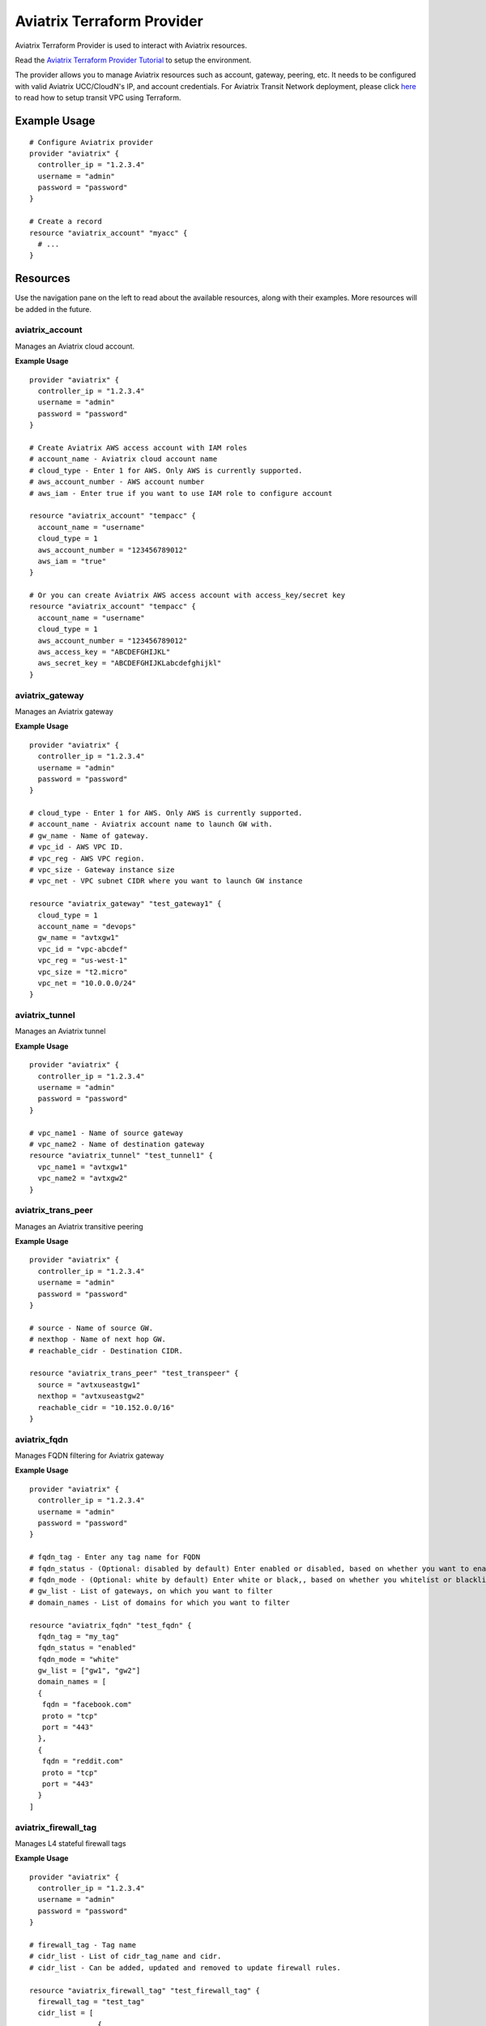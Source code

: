 .. meta::
   :description: Aviatrix Terraform Provider
   :keywords: terraform, terraform provider, api

===========================
Aviatrix Terraform Provider
===========================

Aviatrix Terraform Provider is used to interact with Aviatrix resources.

Read the `Aviatrix Terraform Provider Tutorial <https://docs.aviatrix.com/HowTos/tf_aviatrix_howto.html>`_ to setup the environment.

The provider allows you to manage Aviatrix resources such as account, gateway, peering, etc. It needs to be configured with valid Aviatrix UCC/CloudN's IP, and account credentials. For Aviatrix Transit Network deployment, please click `here <http://docs.aviatrix.com/HowTos/Setup_Transit_Network_Terraform.html>`_ to read how to setup transit VPC using Terraform.

Example Usage
=============

::

	# Configure Aviatrix provider
	provider "aviatrix" {
	  controller_ip = "1.2.3.4"
	  username = "admin"
	  password = "password"
	}

	# Create a record
	resource "aviatrix_account" "myacc" {
	  # ...
	}

Resources
=========
Use the navigation pane on the left to read about the available resources, along with their examples. More resources will be added in the future.

aviatrix_account
----------------
Manages an Aviatrix cloud account.

**Example Usage**

::

	provider "aviatrix" {
	  controller_ip = "1.2.3.4"
	  username = "admin"
	  password = "password"
	}

	# Create Aviatrix AWS access account with IAM roles
	# account_name - Aviatrix cloud account name
	# cloud_type - Enter 1 for AWS. Only AWS is currently supported.
	# aws_account_number - AWS account number
	# aws_iam - Enter true if you want to use IAM role to configure account

	resource "aviatrix_account" "tempacc" {
	  account_name = "username"
	  cloud_type = 1
	  aws_account_number = "123456789012"
	  aws_iam = "true"
	}

	# Or you can create Aviatrix AWS access account with access_key/secret key
	resource "aviatrix_account" "tempacc" {
	  account_name = "username"
	  cloud_type = 1
	  aws_account_number = "123456789012"
	  aws_access_key = "ABCDEFGHIJKL"
	  aws_secret_key = "ABCDEFGHIJKLabcdefghijkl"
	}


aviatrix_gateway
----------------
Manages an Aviatrix gateway

**Example Usage**
::

	provider "aviatrix" {
	  controller_ip = "1.2.3.4"
	  username = "admin"
	  password = "password"
	}

	# cloud_type - Enter 1 for AWS. Only AWS is currently supported.
	# account_name - Aviatrix account name to launch GW with.
	# gw_name - Name of gateway.
	# vpc_id - AWS VPC ID.
	# vpc_reg - AWS VPC region.
	# vpc_size - Gateway instance size
	# vpc_net - VPC subnet CIDR where you want to launch GW instance

	resource "aviatrix_gateway" "test_gateway1" {
	  cloud_type = 1
	  account_name = "devops"
	  gw_name = "avtxgw1"
	  vpc_id = "vpc-abcdef"
	  vpc_reg = "us-west-1"
	  vpc_size = "t2.micro"
	  vpc_net = "10.0.0.0/24"
	}

aviatrix_tunnel
----------------
Manages an Aviatrix tunnel

**Example Usage**
::

	provider "aviatrix" {
	  controller_ip = "1.2.3.4"
	  username = "admin"
	  password = "password"
	}

	# vpc_name1 - Name of source gateway
	# vpc_name2 - Name of destination gateway
	resource "aviatrix_tunnel" "test_tunnel1" {
	  vpc_name1 = "avtxgw1"
	  vpc_name2 = "avtxgw2"
	}

aviatrix_trans_peer
------------------
Manages an Aviatrix transitive peering

**Example Usage**
::

	provider "aviatrix" {
	  controller_ip = "1.2.3.4"
	  username = "admin"
	  password = "password"
	}

	# source - Name of source GW.
	# nexthop - Name of next hop GW.
	# reachable_cidr - Destination CIDR.

	resource "aviatrix_trans_peer" "test_transpeer" {
	  source = "avtxuseastgw1"
	  nexthop = "avtxuseastgw2"
	  reachable_cidr = "10.152.0.0/16"
	}

aviatrix_fqdn
----------------
Manages FQDN filtering for Aviatrix gateway

**Example Usage**
::

	provider "aviatrix" {
	  controller_ip = "1.2.3.4"
	  username = "admin"
	  password = "password"
	}

	# fqdn_tag - Enter any tag name for FQDN
	# fqdn_status - (Optional: disabled by default) Enter enabled or disabled, based on whether you want to enable or disable FQDN filtering.
	# fqdn_mode - (Optional: white by default) Enter white or black,, based on whether you whitelist or blacklist
	# gw_list - List of gateways, on which you want to filter
	# domain_names - List of domains for which you want to filter

	resource "aviatrix_fqdn" "test_fqdn" {
	  fqdn_tag = "my_tag"
	  fqdn_status = "enabled"
	  fqdn_mode = "white"
	  gw_list = ["gw1", "gw2"]
	  domain_names = [
          {
           fqdn = "facebook.com"
           proto = "tcp"
           port = "443"
          },
          {
           fqdn = "reddit.com"
           proto = "tcp"
           port = "443"
          }
        ]



aviatrix_firewall_tag
---------------------
Manages L4 stateful firewall tags

**Example Usage**
::

	provider "aviatrix" {
	  controller_ip = "1.2.3.4"
	  username = "admin"
	  password = "password"
	}

	# firewall_tag - Tag name
	# cidr_list - List of cidr_tag_name and cidr.
	# cidr_list - Can be added, updated and removed to update firewall rules.

	resource "aviatrix_firewall_tag" "test_firewall_tag" {
	  firewall_tag = "test_tag"
	  cidr_list = [
	                {
	                  cidr_tag_name = "a1"
	                  cidr = "10.1.0.0/24"
	                },
	                {
	                  cidr_tag_name = "b1"
	                  cidr = "10.2.0.0/24"
	                }
	              ]
	}

aviatrix_firewall
------------------
Manages L4 stateful firewall policies for Aviatrix gateway

**Example Usage**
::

	provider "aviatrix" {
	  controller_ip = "1.2.3.4"
	  username = "admin"
	  password = "password"
	}

	# gw_name - Gateway name to which you want to apply policy.
	# base_allow_deny - (Optional: allow by default) Base policy to allow or deny all packets. Valid values: "allow" and "deny".
	# base_log_enable - (Optional: off by default) Base rule to enable logging or not. Valid values "on" and "off".
	# policy - Enter policy as list of rules.
	# 6 fields are required for each rule item: protocol, src_ip, log_enable, dst_ip, allow_deny and port.
	# Valid values for protocol: "all", "tcp", "udp", "icmp", "sctp", "rdp", "dccp"
	# Valid values for src_ip and dst_ip: CIDRs separated by comma e.g.: "10.30.0.0/16,10.45.0.0/20", or tag names such "HR" or "marketing" are etc (Name of the "aviatrix_firewall_tag" resource created earlier).
	# Valid values for port: a single port or a range of port numbers. e.g.: "25", "25:1024"
	# Valid values for deny_allow: "allow" and "deny"
	# Valid values for log_enable: "on" and "off"

	resource "aviatrix_firewall" "test_firewall" {
	  gw_name = "gw1"
	  base_allow_deny = "allow"
	  base_log_enable = "on"
	  policy = [
	            {
	              protocol = "tcp"
	              src_ip = "10.15.0.224/32"
	              log_enable = "on"
	              dst_ip = "10.12.0.172/32"
	              allow_deny = "deny"
	              port = "0:65535"
	            },
	            {
	              protocol = "tcp"
	              src_ip = "test_tag"
	              log_enable = "off"
	              dst_ip = "10.12.1.172/32"
	              allow_deny = "deny"
	              port = "0:65535"
	            }
	          ]
	}

aviatrix_site2cloud
-------------------
Manages Aviatrix Site2Cloud connection

**Example Usage**
::

	provider "aviatrix" {
	  controller_ip = "1.2.3.4"
	  username = "admin"
	  password = "password"
	}

	# vpc_id - VPC Id where cloud gateway lies.
	# connection_name - Site2Cloud connection name
        # connection_type = "unmapped" or "mapped"
	# pre_shared_key - (Optional) Valid pre-shared key
	# remote_gateway_type - Remote GW type - generic, aws, azure, avx, sonicwall
	# tunnel_type - (Optional) tcp or udp
	# remote_gateway_ip - Public IP of remote onprem GW
	# remote_subnet_cidr - Subnet CIDR of remote GW
	# local_subnet_cidr - (Optional) Subnet CIDR of cloud gateway

	resource "aviatrix_site2cloud" "test_s2c" {
	  vpc_id = "vpc-abcd1234"
	  connection_name = "myconn"
          connection_type = "unmapped"
	  remote_gateway_type = "generic"
	  tunnel_type = "udp"
	  primary_cloud_gateway_name = "gw1"
	  remote_gateway_ip = "5.5.5.5"
	  remote_subnet_cidr = "10.23.0.0/24"
	  local_subnet_cidr = "10.20.1.0/24"
	}

aviatrix_vpn_user
-----------------
Manages Aviatrix VPN user

**Example Usage**
::

	provider "aviatrix" {
	  controller_ip = "1.2.3.4"
	  username = "admin"
	  password = "password"
	}

	# vpc_id - VPC Id of Aviatrix VPN gateway
	# gw_name - Aviatrix VPN gateway name
	# user_name - VPN user name
	# user_email - (Optional) VPN User's email
        # saml_endpoint` - (Optional)This is the name of the SAML endpoint to which the user is to be associated. This is required if adding user to a SAML gateway/LB.

	resource "aviatrix_vpn_user" "test_vpn_user" {
	  vpc_id = "vpc-abcd1234"
	  gw_name = "gw1"
	  user_name = "user"
	  user_email = "abc@xyz.com"
	}


aviatrix_vpn_profile
--------------------
Manages VPN user Profiles

**Example Usage**
::

	provider "aviatrix" {
	  controller_ip = "1.2.3.4"
	  username = "admin"
	  password = "password"
	}

	# name - Enter any name for the profile
	# base_rule - Enter allow_all or deny_all, based on whether you want a white list or black list
	# users - List of VPN users to attach to this profile
	# policy - List of policies for the profile.
           Each policy has the following attribute
              action - ("allow"/"deny") (should be the opposite of the base rule for correct behaviour)
              proto - ("all"/"tcp"/"udp"/"icmp"/"sctp"/"rdp"/"dccp") -protocol to allow or deny
              port - Port to be allowed or denied
              target - CIDR to be allowed or denied

	resource "aviatrix_vpn_profile" "test_profile1" {
	  name = "my_profile"
	  base_rule = "allow_all"
	  users = ["user1", "user2"]
	  policy = [
          {
           action = "deny"
           proto = "tcp"
           port = "443"
           target = "10.0.0.0/32"
          },
          {
           action = "deny"
           proto = "tcp"
           port = "443"
           target = "10.0.0.1/32"
          }
        ]

	resource "aviatrix_vpn_profile" "test_profile2" {
	  name = "my_profile"
	  base_rule = "deny_all"
	  users = ["user1", "user2"]
	  policy = [
          {
           action = "allow"
           proto = "tcp"
           port = "443"
           target = "10.0.0.0/32"
          },
          {
           action = "allow"
           proto = "tcp"
           port = "443"
           target = "10.0.0.1/32"
          }
        ]


aviatrix_aws_peer
-----------------
Manages an AWS peering

**Example Usage**
::

	provider "aviatrix" {
	  controller_ip = "1.2.3.4"
	  username = "admin"
	  password = "password"
	}

	# account_name1 - Aviatrix account name to associate 1st VPC with.
	# account_name2 - Aviatrix account name to associate 2nd VPC with.
	# vpc_id1 - AWS VPC ID for 1st VPC.
	# vpc_id2 - AWS VPC ID for 2nd VPC.
	# vpc_reg1 - AWS VPC region for 1st VPC.
	# vpc_reg2 - AWS VPC region for 2nd VPC.
	# rtb_list1 - (Optional, by default it peers for all VPC CIDRs)
	              # Enter list of AWS route table IDs associated with 1st VPC that you want to peer. Enter ["all"] for all VPC CIDRs
	# rtb_list2 - (Optional, by default it peers for all VPC CIDRs)
	               # Enter list of AWS route table IDs associated with 2nd VPC that you want to peer. Enter ["all"] for all VPC CIDRs

	resource "aviatrix_aws_peer" "test_aws_peer" {
	  account_name1 = "devops"
	  account_name2 = "devops"
	  vpc_id1 = "vpc-abcd1234"
	  vpc_id2 = "vpc-defg1234"
	  vpc_reg1 = "us-east-1"
	  vpc_reg2 = "us-east-1"
	  rtb_list1 = ["all"]
	  rtb_list2 = ["rtb-defg1234", "rtb-defg2345"]
	}

aviatrix_upgrade
----------------
Upgrades Aviatrix controller to specific release

**Example Usage**
::

	provider "aviatrix" {
	  controller_ip = "1.2.3.4"
	  username = "admin"
	  password = "password"
	}

	# version - (Optional) The release version to which
	# the controller will be upgraded to. If not specified, it
	# automatically will be upgraded to the latest release.

	resource "aviatrix_upgrade" "test_upgrade" {
	  version = "latest"
	}

Sample configuration to launch a full mesh network on AWS
=========================================================

::

	# Sample Aviatrix terraform configuration to create a full mesh network on AWS
	# This configuration creates a cloud account on Aviatrix controller,
	# launches 3 gateways with the created account and establishes tunnels
	# between each gateway.


	# Edit to enter your controller's IP, username and password to login with.
	provider "aviatrix" {
	  controller_ip = "w.x.y.z"
	  username = "admin"
	  password = "Aviatrix123"
	}

	# Increase count default value to add more VPCs and subnets to launch more gateways together.

	variable "count" {
	  default = 3
	}

	# Enter VPCs where you want to launch gateways.
	variable "vpcs" {
	  description = "Launch gateways in different VPCs."
	  type = "list"
	  default = ["vpc-7a6b2513", "vpc-2ee4a147", "vpc-0d7b3664"]
	}

	# Enter Subnets within VPCs added above.
	variable "vpc_nets" {
	  description = "Launch gateways in different VPC Subnets."
	  type = "list"
	  default = ["10.1.0.0/24", "10.2.0.0/24", "10.3.0.0/24"]
	}

	resource "aviatrix_account" "test_acc" {
	  account_name = "devops"
	  cloud_type = 1
	  aws_account_number = "123456789012"
	  aws_iam = "true"
	  aws_role_app = "arn:aws:iam::123456789012:role/aviatrix-role-app"
	  aws_role_ec2 = "arn:aws:iam::123456789012:role/aviatrix-role-ec2"
	}

	# Create count number of gateways
	resource "aviatrix_gateway" "test_gw" {
	  count = "${var.count}"
	  cloud_type = 1
	  account_name = "devops"
	  gw_name = "avtxgw-${count.index}"
	  vpc_id = "${element(var.vpcs, count.index)}"
	  vpc_reg = "ap-south-1"
	  vpc_size = "t2.micro"
	  vpc_net = "${element(var.vpc_nets, count.index)}"
	  depends_on = ["aviatrix_account.test_acc"]
	}

	# Create tunnels between above created gateways.
	resource "aviatrix_tunnel" "test_tunnel" {
	  count = "${var.count * (var.count - 1)/2}"
	  vpc_name1 = "avtxgw-${count.index}"
	  vpc_name2 = "avtxgw-${(count.index+1)%3}"
	  depends_on = ["aviatrix_gateway.test_gw"]
	}


.. disqus::
